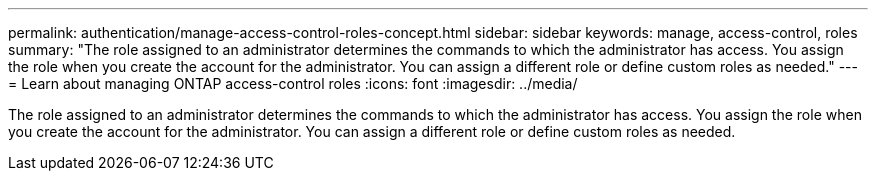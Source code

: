 ---
permalink: authentication/manage-access-control-roles-concept.html
sidebar: sidebar
keywords: manage, access-control, roles
summary: "The role assigned to an administrator determines the commands to which the administrator has access. You assign the role when you create the account for the administrator. You can assign a different role or define custom roles as needed."
---
= Learn about managing ONTAP access-control roles
:icons: font
:imagesdir: ../media/

[.lead]
The role assigned to an administrator determines the commands to which the administrator has access. You assign the role when you create the account for the administrator. You can assign a different role or define custom roles as needed.
